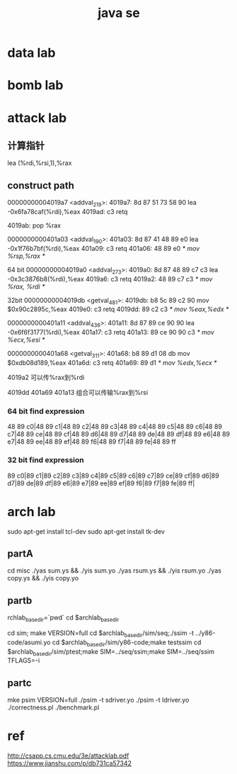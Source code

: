 #+TITLE:  java se
#+STARTUP: indent
* data lab
* bomb lab
* attack lab
** 计算指针
 lea    (%rdi,%rsi,1),%rax
** construct path


00000000004019a7 <addval_219>:
  4019a7:	8d 87 51 73 58 90    	lea    -0x6fa78caf(%rdi),%eax
  4019ad:	c3                   	retq

4019ab: pop %rax

0000000000401a03 <addval_190>:
  401a03:	8d 87 41 48 89 e0    	lea    -0x1f76b7bf(%rdi),%eax
  401a09:	c3                   	retq
401a06: 48 89 e0 /* mov %rsp,%rax */

64 bit
00000000004019a0 <addval_273>:
  4019a0:	8d 87 48 89 c7 c3    	lea    -0x3c3876b8(%rdi),%eax
  4019a6:	c3                   	retq
4019a2: 48 89 c7 c3 /* mov %rax, %rdi */

32bit
00000000004019db <getval_481>:
  4019db:	b8 5c 89 c2 90       	mov    $0x90c2895c,%eax
  4019e0:	c3                   	retq
4019dd: 89 c2 c3 /* mov %eax,%edx */

0000000000401a11 <addval_436>:
  401a11:	8d 87 89 ce 90 90    	lea    -0x6f6f3177(%rdi),%eax
  401a17:	c3                   	retq
401a13: 89 ce 90 90 c3 /* mov %ecx,%esi */

0000000000401a68 <getval_311>:
  401a68:	b8 89 d1 08 db       	mov    $0xdb08d189,%eax
  401a6d:	c3                   	retq
401a69: 89 d1 /* mov %edx,%ecx */



4019a2 可以传%rax到%rdi

4019dd
401a69
401a13
组合可以传输%rax到%rsi





*** 64 bit find expression
48 89 c0|48 89 c1|48 89 c2|48 89 c3|48 89 c4|48 89 c5|48 89 c6|48 89 c7|48 89 ce|48 89 cf|48 89 d6|48 89 d7|48 89 de|48 89 df|48 89 e6|48 89 e7|48 89 ee|48 89 ef|48 89 f6|48 89 f7|48 89 fe|48 89 ff
*** 32 bit find expression
89 c0|89 c1|89 c2|89 c3|89 c4|89 c5|89 c6|89 c7|89 ce|89 cf|89 d6|89 d7|89 de|89 df|89 e6|89 e7|89 ee|89 ef|89 f6|89 f7|89 fe|89 ff|
* arch lab
sudo apt-get install tcl-dev
sudo apt-get install tk-dev
** partA
cd misc
./yas  sum.ys && ./yis sum.yo
./yas rsum.ys && ./yis  rsum.yo
./yas  copy.ys && ./yis  copy.yo
** partb

rchlab_base_dir=`pwd`
cd $archlab_base_dir

cd sim; make VERSION=full
cd $archlab_base_dir/sim/seq;./ssim -t ../y86-code/asumi.yo 
cd $archlab_base_dir/sim/y86-code;make testssim
cd $archlab_base_dir/sim/ptest;make SIM=../seq/ssim;make SIM=../seq/ssim TFLAGS=-i
** partc
 mke psim VERSION=full
 ./psim -t sdriver.yo
 ./psim -t ldriver.yo
 ./correctness.pl
 ./benchmark.pl
* ref
http://csapp.cs.cmu.edu/3e/attacklab.pdf
https://www.jianshu.com/p/db731ca57342